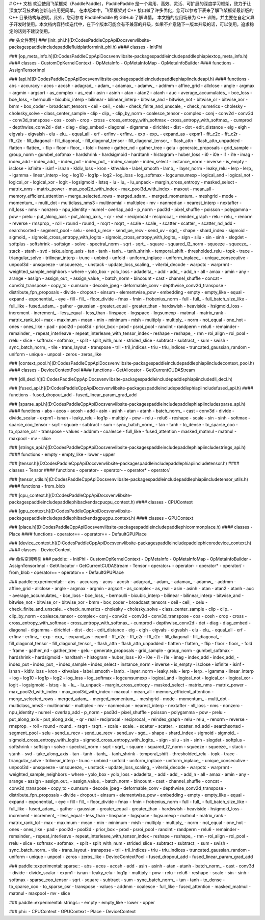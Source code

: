 # C++ 文档
欢迎使用飞桨框架（PaddlePaddle），PaddlePaddle 是一个易用、高效、灵活、可扩展的深度学习框架，致力于让深度学习技术的创新与应用更简单。
在本版本中，飞桨框架对 C++ 接口做了许多优化，您可以参考下表来了解飞桨框架最新版的 C++ 目录结构与说明。此外，您可参考 PaddlePaddle 的 GitHub 了解详情。
本文档的应用场景为 C++ 训练，并主要在自定义算子开发时使用。本文档内容持续迭代中，在下个版本可能会有不兼容的升级，如果不介意随下一版本升级的话，可以使用，追求稳定的话则不建议使用。

## 头文件索引
### [init_phi.h](D:\Codes\PaddleCppApiDocs\venv\lib\site-packages\paddle\include\paddle\fluid\platform\init_phi.h)
#### classes
- InitPhi

### [op_meta_info.h](D:\Codes\PaddleCppApiDocs\venv\lib\site-packages\paddle\include\paddle\phi\api\ext\op_meta_info.h)
#### classes
- CustomOpKernelContext
- OpMetaInfo
- OpMetaInfoMap
- OpMetaInfoBuilder
#### functions
- AssignTensorImpl

### [api.h](D:\Codes\PaddleCppApiDocs\venv\lib\site-packages\paddle\include\paddle\phi\api\include\api.h)
#### functions
- abs
- accuracy
- acos
- acosh
- adagrad_
- adam_
- adamax_
- adamw_
- addmm
- affine_grid
- allclose
- angle
- argmax
- argmin
- argsort
- as_complex
- as_real
- asin
- asinh
- atan
- atan2
- atanh
- auc
- average_accumulates_
- bce_loss
- bce_loss_
- bernoulli
- bicubic_interp
- bilinear
- bilinear_interp
- bitwise_and
- bitwise_not
- bitwise_or
- bitwise_xor
- bmm
- box_coder
- broadcast_tensors
- ceil
- ceil_
- celu
- check_finite_and_unscale_
- check_numerics
- cholesky
- cholesky_solve
- class_center_sample
- clip
- clip_
- clip_by_norm
- coalesce_tensor
- complex
- conj
- conv2d
- conv3d
- conv3d_transpose
- cos
- cosh
- crop
- cross
- cross_entropy_with_softmax
- cross_entropy_with_softmax_
- cumprod
- depthwise_conv2d
- det
- diag
- diag_embed
- diagonal
- digamma
- dirichlet
- dist
- dot
- edit_distance
- eig
- eigh
- eigvals
- eigvalsh
- elu
- elu_
- equal_all
- erf
- erfinv
- erfinv_
- exp
- exp_
- expand_as
- expm1
- fft_c2c
- fft_c2r
- fft_r2c
- fill_diagonal
- fill_diagonal_
- fill_diagonal_tensor
- fill_diagonal_tensor_
- flash_attn
- flash_attn_unpadded
- flatten
- flatten_
- flip
- floor
- floor_
- fold
- frame
- gather_nd
- gather_tree
- gelu
- generate_proposals
- grid_sample
- group_norm
- gumbel_softmax
- hardshrink
- hardsigmoid
- hardtanh
- histogram
- huber_loss
- i0
- i0e
- i1
- i1e
- imag
- index_add
- index_add_
- index_put
- index_put_
- index_sample
- index_select
- instance_norm
- inverse
- is_empty
- isclose
- isfinite
- isinf
- isnan
- kldiv_loss
- kron
- kthvalue
- label_smooth
- lamb_
- layer_norm
- leaky_relu
- lerp
- lerp_
- lgamma
- linear_interp
- log
- log10
- log1p
- log2
- log_loss
- log_softmax
- logcumsumexp
- logical_and
- logical_not
- logical_or
- logical_xor
- logit
- logsigmoid
- lstsq
- lu
- lu_
- lu_unpack
- margin_cross_entropy
- masked_select
- matrix_nms
- matrix_power
- max_pool2d_with_index
- max_pool3d_with_index
- maxout
- mean_all
- memory_efficient_attention
- merge_selected_rows
- merged_adam_
- merged_momentum_
- meshgrid
- mode
- momentum_
- multi_dot
- multiclass_nms3
- multinomial
- multiplex
- mv
- nanmedian
- nearest_interp
- nextafter
- nll_loss
- nms
- nonzero
- npu_identity
- numel
- overlap_add
- p_norm
- pad3d
- pixel_shuffle
- poisson
- polygamma
- pow
- prelu
- put_along_axis
- put_along_axis_
- qr
- real
- reciprocal
- reciprocal_
- reindex_graph
- relu
- relu_
- renorm
- reverse
- rmsprop_
- roll
- round
- round_
- rsqrt
- rsqrt_
- scale
- scale_
- scatter
- scatter_
- scatter_nd_add
- searchsorted
- segment_pool
- selu
- send_u_recv
- send_ue_recv
- send_uv
- sgd_
- shape
- shard_index
- sigmoid
- sigmoid_
- sigmoid_cross_entropy_with_logits
- sigmoid_cross_entropy_with_logits_
- sign
- silu
- sin
- sinh
- slogdet
- softplus
- softshrink
- softsign
- solve
- spectral_norm
- sqrt
- sqrt_
- square
- squared_l2_norm
- squeeze
- squeeze_
- stack
- stanh
- svd
- take_along_axis
- tan
- tanh
- tanh_
- tanh_shrink
- temporal_shift
- thresholded_relu
- topk
- trace
- triangular_solve
- trilinear_interp
- trunc
- unbind
- unfold
- uniform_inplace
- uniform_inplace_
- unique_consecutive
- unpool3d
- unsqueeze
- unsqueeze_
- unstack
- update_loss_scaling_
- viterbi_decode
- warpctc
- warprnnt
- weighted_sample_neighbors
- where
- yolo_box
- yolo_loss
- adadelta_
- add
- add_
- add_n
- all
- amax
- amin
- any
- arange
- assign
- assign_out_
- assign_value_
- batch_norm
- bincount
- cast
- channel_shuffle
- concat
- conv2d_transpose
- copy_to
- cumsum
- decode_jpeg
- deformable_conv
- depthwise_conv2d_transpose
- distribute_fpn_proposals
- divide
- dropout
- einsum
- elementwise_pow
- embedding
- empty
- empty_like
- equal
- expand
- exponential_
- eye
- fill
- fill_
- floor_divide
- fmax
- fmin
- frobenius_norm
- full
- full_
- full_batch_size_like
- full_like
- fused_adam_
- gather
- gaussian
- greater_equal
- greater_than
- hardswish
- heaviside
- hsigmoid_loss
- increment
- increment_
- less_equal
- less_than
- linspace
- logspace
- logsumexp
- matmul
- matrix_rank
- matrix_rank_tol
- max
- maximum
- mean
- min
- minimum
- mish
- multiply
- multiply_
- norm
- not_equal
- one_hot
- ones
- ones_like
- pad
- pool2d
- pool3d
- prior_box
- prod
- psroi_pool
- randint
- randperm
- relu6
- remainder
- remainder_
- repeat_interleave
- repeat_interleave_with_tensor_index
- reshape
- reshape_
- rnn
- roi_align
- roi_pool
- rrelu
- slice
- softmax
- softmax_
- split
- split_with_num
- strided_slice
- subtract
- subtract_
- sum
- swish
- sync_batch_norm_
- tile
- trans_layout
- transpose
- tril
- tril_indices
- triu
- triu_indices
- truncated_gaussian_random
- uniform
- unique
- unpool
- zeros
- zeros_like

### [context_pool.h](D:\Codes\PaddleCppApiDocs\venv\lib\site-packages\paddle\include\paddle\phi\api\include\context_pool.h)
#### classes
- DeviceContextPool
#### functions
- GetAllocator
- GetCurrentCUDAStream

### [dll_decl.h](D:\Codes\PaddleCppApiDocs\venv\lib\site-packages\paddle\include\paddle\phi\api\include\dll_decl.h)

### [fused_api.h](D:\Codes\PaddleCppApiDocs\venv\lib\site-packages\paddle\include\paddle\phi\api\include\fused_api.h)
#### functions
- fused_dropout_add
- fused_linear_param_grad_add

### [sparse_api.h](D:\Codes\PaddleCppApiDocs\venv\lib\site-packages\paddle\include\paddle\phi\api\include\sparse_api.h)
#### functions
- abs
- acos
- acosh
- add
- asin
- asinh
- atan
- atanh
- batch_norm_
- cast
- conv3d
- divide
- divide_scalar
- expm1
- isnan
- leaky_relu
- log1p
- multiply
- pow
- relu
- relu6
- reshape
- scale
- sin
- sinh
- softmax
- sparse_coo_tensor
- sqrt
- square
- subtract
- sum
- sync_batch_norm_
- tan
- tanh
- to_dense
- to_sparse_coo
- to_sparse_csr
- transpose
- values
- addmm
- coalesce
- full_like
- fused_attention
- masked_matmul
- matmul
- maxpool
- mv
- slice

### [strings_api.h](D:\Codes\PaddleCppApiDocs\venv\lib\site-packages\paddle\include\paddle\phi\api\include\strings_api.h)
#### functions
- empty
- empty_like
- lower
- upper

### [tensor.h](D:\Codes\PaddleCppApiDocs\venv\lib\site-packages\paddle\include\paddle\phi\api\include\tensor.h)
#### classes
- Tensor
#### functions
- operator+
- operator-
- operator*
- operator/

### [tensor_utils.h](D:\Codes\PaddleCppApiDocs\venv\lib\site-packages\paddle\include\paddle\phi\api\include\tensor_utils.h)
#### functions
- from_blob

### [cpu_context.h](D:\Codes\PaddleCppApiDocs\venv\lib\site-packages\paddle\include\paddle\phi\backends\cpu\cpu_context.h)
#### classes
- CPUContext

### [gpu_context.h](D:\Codes\PaddleCppApiDocs\venv\lib\site-packages\paddle\include\paddle\phi\backends\gpu\gpu_context.h)
#### classes
- GPUContext

### [place.h](D:\Codes\PaddleCppApiDocs\venv\lib\site-packages\paddle\include\paddle\phi\common\place.h)
#### classes
- Place
#### functions
- operator==
- operator==
- DefaultGPUPlace

### [device_context.h](D:\Codes\PaddleCppApiDocs\venv\lib\site-packages\paddle\include\paddle\phi\core\device_context.h)
#### classes
- DeviceContext

## 命名空间索引
### paddle::
- InitPhi
- CustomOpKernelContext
- OpMetaInfo
- OpMetaInfoMap
- OpMetaInfoBuilder
- AssignTensorImpl
- GetAllocator
- GetCurrentCUDAStream
- Tensor
- operator+
- operator-
- operator*
- operator/
- from_blob
- operator==
- operator==
- DefaultGPUPlace

### paddle::experimental::
- abs
- accuracy
- acos
- acosh
- adagrad_
- adam_
- adamax_
- adamw_
- addmm
- affine_grid
- allclose
- angle
- argmax
- argmin
- argsort
- as_complex
- as_real
- asin
- asinh
- atan
- atan2
- atanh
- auc
- average_accumulates_
- bce_loss
- bce_loss_
- bernoulli
- bicubic_interp
- bilinear
- bilinear_interp
- bitwise_and
- bitwise_not
- bitwise_or
- bitwise_xor
- bmm
- box_coder
- broadcast_tensors
- ceil
- ceil_
- celu
- check_finite_and_unscale_
- check_numerics
- cholesky
- cholesky_solve
- class_center_sample
- clip
- clip_
- clip_by_norm
- coalesce_tensor
- complex
- conj
- conv2d
- conv3d
- conv3d_transpose
- cos
- cosh
- crop
- cross
- cross_entropy_with_softmax
- cross_entropy_with_softmax_
- cumprod
- depthwise_conv2d
- det
- diag
- diag_embed
- diagonal
- digamma
- dirichlet
- dist
- dot
- edit_distance
- eig
- eigh
- eigvals
- eigvalsh
- elu
- elu_
- equal_all
- erf
- erfinv
- erfinv_
- exp
- exp_
- expand_as
- expm1
- fft_c2c
- fft_c2r
- fft_r2c
- fill_diagonal
- fill_diagonal_
- fill_diagonal_tensor
- fill_diagonal_tensor_
- flash_attn
- flash_attn_unpadded
- flatten
- flatten_
- flip
- floor
- floor_
- fold
- frame
- gather_nd
- gather_tree
- gelu
- generate_proposals
- grid_sample
- group_norm
- gumbel_softmax
- hardshrink
- hardsigmoid
- hardtanh
- histogram
- huber_loss
- i0
- i0e
- i1
- i1e
- imag
- index_add
- index_add_
- index_put
- index_put_
- index_sample
- index_select
- instance_norm
- inverse
- is_empty
- isclose
- isfinite
- isinf
- isnan
- kldiv_loss
- kron
- kthvalue
- label_smooth
- lamb_
- layer_norm
- leaky_relu
- lerp
- lerp_
- lgamma
- linear_interp
- log
- log10
- log1p
- log2
- log_loss
- log_softmax
- logcumsumexp
- logical_and
- logical_not
- logical_or
- logical_xor
- logit
- logsigmoid
- lstsq
- lu
- lu_
- lu_unpack
- margin_cross_entropy
- masked_select
- matrix_nms
- matrix_power
- max_pool2d_with_index
- max_pool3d_with_index
- maxout
- mean_all
- memory_efficient_attention
- merge_selected_rows
- merged_adam_
- merged_momentum_
- meshgrid
- mode
- momentum_
- multi_dot
- multiclass_nms3
- multinomial
- multiplex
- mv
- nanmedian
- nearest_interp
- nextafter
- nll_loss
- nms
- nonzero
- npu_identity
- numel
- overlap_add
- p_norm
- pad3d
- pixel_shuffle
- poisson
- polygamma
- pow
- prelu
- put_along_axis
- put_along_axis_
- qr
- real
- reciprocal
- reciprocal_
- reindex_graph
- relu
- relu_
- renorm
- reverse
- rmsprop_
- roll
- round
- round_
- rsqrt
- rsqrt_
- scale
- scale_
- scatter
- scatter_
- scatter_nd_add
- searchsorted
- segment_pool
- selu
- send_u_recv
- send_ue_recv
- send_uv
- sgd_
- shape
- shard_index
- sigmoid
- sigmoid_
- sigmoid_cross_entropy_with_logits
- sigmoid_cross_entropy_with_logits_
- sign
- silu
- sin
- sinh
- slogdet
- softplus
- softshrink
- softsign
- solve
- spectral_norm
- sqrt
- sqrt_
- square
- squared_l2_norm
- squeeze
- squeeze_
- stack
- stanh
- svd
- take_along_axis
- tan
- tanh
- tanh_
- tanh_shrink
- temporal_shift
- thresholded_relu
- topk
- trace
- triangular_solve
- trilinear_interp
- trunc
- unbind
- unfold
- uniform_inplace
- uniform_inplace_
- unique_consecutive
- unpool3d
- unsqueeze
- unsqueeze_
- unstack
- update_loss_scaling_
- viterbi_decode
- warpctc
- warprnnt
- weighted_sample_neighbors
- where
- yolo_box
- yolo_loss
- adadelta_
- add
- add_
- add_n
- all
- amax
- amin
- any
- arange
- assign
- assign_out_
- assign_value_
- batch_norm
- bincount
- cast
- channel_shuffle
- concat
- conv2d_transpose
- copy_to
- cumsum
- decode_jpeg
- deformable_conv
- depthwise_conv2d_transpose
- distribute_fpn_proposals
- divide
- dropout
- einsum
- elementwise_pow
- embedding
- empty
- empty_like
- equal
- expand
- exponential_
- eye
- fill
- fill_
- floor_divide
- fmax
- fmin
- frobenius_norm
- full
- full_
- full_batch_size_like
- full_like
- fused_adam_
- gather
- gaussian
- greater_equal
- greater_than
- hardswish
- heaviside
- hsigmoid_loss
- increment
- increment_
- less_equal
- less_than
- linspace
- logspace
- logsumexp
- matmul
- matrix_rank
- matrix_rank_tol
- max
- maximum
- mean
- min
- minimum
- mish
- multiply
- multiply_
- norm
- not_equal
- one_hot
- ones
- ones_like
- pad
- pool2d
- pool3d
- prior_box
- prod
- psroi_pool
- randint
- randperm
- relu6
- remainder
- remainder_
- repeat_interleave
- repeat_interleave_with_tensor_index
- reshape
- reshape_
- rnn
- roi_align
- roi_pool
- rrelu
- slice
- softmax
- softmax_
- split
- split_with_num
- strided_slice
- subtract
- subtract_
- sum
- swish
- sync_batch_norm_
- tile
- trans_layout
- transpose
- tril
- tril_indices
- triu
- triu_indices
- truncated_gaussian_random
- uniform
- unique
- unpool
- zeros
- zeros_like
- DeviceContextPool
- fused_dropout_add
- fused_linear_param_grad_add

### paddle::experimental::sparse::
- abs
- acos
- acosh
- add
- asin
- asinh
- atan
- atanh
- batch_norm_
- cast
- conv3d
- divide
- divide_scalar
- expm1
- isnan
- leaky_relu
- log1p
- multiply
- pow
- relu
- relu6
- reshape
- scale
- sin
- sinh
- softmax
- sparse_coo_tensor
- sqrt
- square
- subtract
- sum
- sync_batch_norm_
- tan
- tanh
- to_dense
- to_sparse_coo
- to_sparse_csr
- transpose
- values
- addmm
- coalesce
- full_like
- fused_attention
- masked_matmul
- matmul
- maxpool
- mv
- slice

### paddle::experimental::strings::
- empty
- empty_like
- lower
- upper

### phi::
- CPUContext
- GPUContext
- Place
- DeviceContext

